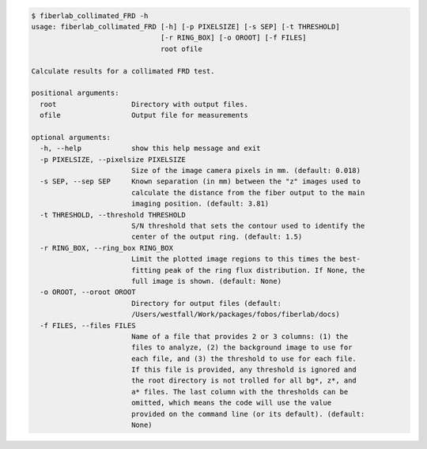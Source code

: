 .. code-block:: console

    $ fiberlab_collimated_FRD -h
    usage: fiberlab_collimated_FRD [-h] [-p PIXELSIZE] [-s SEP] [-t THRESHOLD]
                                   [-r RING_BOX] [-o OROOT] [-f FILES]
                                   root ofile
    
    Calculate results for a collimated FRD test.
    
    positional arguments:
      root                  Directory with output files.
      ofile                 Output file for measurements
    
    optional arguments:
      -h, --help            show this help message and exit
      -p PIXELSIZE, --pixelsize PIXELSIZE
                            Size of the image camera pixels in mm. (default: 0.018)
      -s SEP, --sep SEP     Known separation (in mm) between the "z" images used to
                            calculate the distance from the fiber output to the main
                            imaging position. (default: 3.81)
      -t THRESHOLD, --threshold THRESHOLD
                            S/N threshold that sets the contour used to identify the
                            center of the output ring. (default: 1.5)
      -r RING_BOX, --ring_box RING_BOX
                            Limit the plotted image regions to this times the best-
                            fitting peak of the ring flux distribution. If None, the
                            full image is shown. (default: None)
      -o OROOT, --oroot OROOT
                            Directory for output files (default:
                            /Users/westfall/Work/packages/fobos/fiberlab/docs)
      -f FILES, --files FILES
                            Name of a file that provides 2 or 3 columns: (1) the
                            files to analyze, (2) the background image to use for
                            each file, and (3) the threshold to use for each file.
                            If this file is provided, any threshold is ignored and
                            the root directory is not trolled for all bg*, z*, and
                            a* files. The last column with the thresholds can be
                            omitted, which means the code will use the value
                            provided on the command line (or its default). (default:
                            None)
    